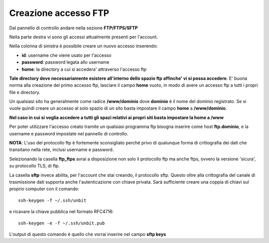 ---------------------
Creazione accesso FTP
---------------------

Dal pannello di controllo andare nella sezione **FTP/FTPS/SFTP**

Nella parte destra vi sono gli accessi attualmente presenti per l'account.

Nella colonna di sinistra è possibile creare un nuovo accesso inserendo:

- **id**: username che viene usato per l'accesso

- **password**: password legata allo username

- **home**: la directory a cui si accedera' attraverso l'accesso ftp

**Tale directory deve necessariamente esistere all'interno dello spazio ftp affinche' vi si possa accedere**. E' buona norma alla creazione del primo accesso ftp, lasciare il campo **home** vuoto, in modo di avere un accesso ftp a tutti i propri file e directory.

Un qualsiasi sito ha generalmente come radice **/www/dominio** dove **dominio** è il nome del dominio registrato. Se si vuole quindi creare un accesso al solo spazio di un sito basta impostare il campo **home** a **/www/dominio**.

**Nel caso in cui si voglia accedere a tutti gli spazi relativi ai propri siti basta impostare la home a /www**

Per poter utilizzare l'accesso creato tramite un qualsiasi programma ftp bisogna inserire come host **ftp.dominio**, e la username e password impostate nel pannello di controllo.

**NOTA**: L'uso del protocollo ftp è fortemente sconsigliato perché privo di qualunque forma di crittografia dei dati che transitano nella rete, inclusi username e password.

Selezionando la casella **ftp_ftps** avrai a disposizione non solo il protocollo ftp ma anche ftps, ovvero la versione 'sicura', su protocollo TLS, di ftp.

La casella **sftp** invece abilita, per l'account che stai creando, il protocollo sftp. Questo oltre alla crittografia del canale di trasmissione dati supporta anche l'autenticazione con chiave privata. Sarà sufficiente creare una coppia di chiavi sul proprio computer con il comando:

.. parsed-literal::

    ssh-keygen -f ~/.ssh/unbit

e ricavare la chiave pubblica nel formato RFC4716:

.. parsed-literal::

    ssh-keygen -e -f ~/.ssh/unbit.pub

L'output di questo comando è quello che vorrai inserire nel campo **sftp keys**

